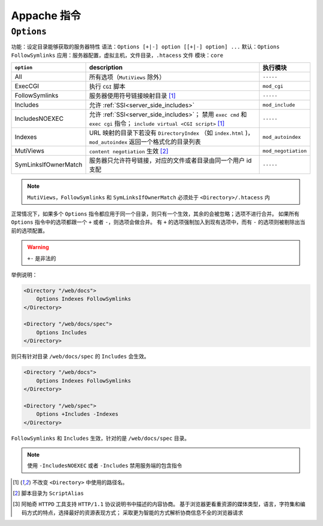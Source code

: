 Appache 指令
============

``Options``
-----------

功能：设定目录能够获取的服务器特性
语法：``Options [+|-] option [[+|-] option] ...``
默认：``Options FollowSymlinks``
应用：服务器配置，虚拟主机，文件目录，``.htacess`` 文件
模块：``core``

+----------------------+-------------------------------------------------------------------+---------------------+
| ``option``           | description                                                       | 执行模块            |
+======================+===================================================================+=====================+
| All                  | 所有选项（``MutiViews`` 除外）                                    | ``-----``           |
+----------------------+-------------------------------------------------------------------+---------------------+
| ExecCGI              | 执行 ``CGI`` 脚本                                                 | ``mod_cgi``         |
+----------------------+-------------------------------------------------------------------+---------------------+
| FollowSymlinks       | 服务器使用符号链接映射目录 [1]_                                   | ``-----``           |
+----------------------+-------------------------------------------------------------------+---------------------+
| Includes             | 允许 :ref:`SSI<server_side_includes>`                             | ``mod_include``     |
+----------------------+-------------------------------------------------------------------+---------------------+
| IncludesNOEXEC       | 允许 :ref:`SSI<server_side_includes>`；                           | ``-----``           |
|                      | 禁用 ``exec cmd`` 和 ``exec cgi`` 指令；                          |                     |
|                      | ``include virtual <CGI script>`` [1]_                             |                     |
+----------------------+-------------------------------------------------------------------+---------------------+
| Indexes              | URL 映射的目录下若没有 ``DirectoryIndex`` （如 ``index.html`` )， | ``mod_autoindex``   |
|                      | ``mod_autoindex`` 返回一个格式化的目录列表                        |                     |
+----------------------+-------------------------------------------------------------------+---------------------+
| MutiViews            | ``content negotiation`` 生效 [2]_                                 | ``mod_negotiation`` |
+----------------------+-------------------------------------------------------------------+---------------------+
| SymLinksIfOwnerMatch | 服务器只允许符号链接，对应的文件或者目录由同一个用户 id 支配      | ``-----``           |
+----------------------+-------------------------------------------------------------------+---------------------+

.. note::
 ``MutiViews``，``FollowSymlinks`` 和 ``SymLinksIfOwnerMatch`` 必须处于 ``<Directory>/.htacess`` 内

正常情况下，如果多个 ``Options`` 指令都应用于同一个目录，则只有一个生效，其余的会被忽略；选项不进行合并。
如果所有 ``Options`` 指令中的选项都跟一个 ``+`` 或者 ``-``，则选项会做合并。
有 ``+`` 的选项强制加入到现有选项中，而有 ``-`` 的选项则被剔除出当前的选项配置。

.. warning:: ``+-`` 是非法的

举例说明：

.. code-block:: html
 
 <Directory "/web/docs">
     Options Indexes FollowSymlinks
 </Directory>

 <Directory "/web/docs/spec">
     Options Includes
 </Directory>

则只有针对目录 ``/web/docs/spec`` 的 ``Includes`` 会生效。

.. code-block:: html
 
 <Directory "/web/docs">
     Options Indexes FollowSymlinks
 </Directory>

 <Directory "/web/spec">
     Options +Includes -Indexes
 </Directory>

``FollowSymlinks`` 和 ``Includes`` 生效，针对的是 ``/web/docs/spec`` 目录。

.. note:: 使用 ``-IncludesNOEXEC`` 或者 ``-Includes`` 禁用服务端的包含指令

.. [1] 不改变 ``<Directory>`` 中使用的路径名。
.. [2] 脚本目录为 ``ScriptAlias``
.. [3] 阿帕奇 ``HTTPD`` 工具支持 ``HTTP/1.1`` 协议说明书中描述的内容协商。
       基于浏览器更看重资源的媒体类型，语言，字符集和编码方式的特点，选择最好的资源表现方式；
       采取更为智能的方式解析协商信息不全的浏览器请求
